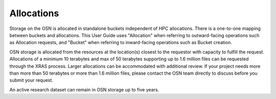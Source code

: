 Allocations
===========

Storage on the OSN is allocated in standalone buckets independent of HPC allocations.
There is a one-to-one mapping between buckets and allocations. This User Guide uses
"Allocation" when referring to outward-facing operations such as Allocation requests,
and "Bucket" when referring to inward-facing operations such as Bucket creation.

OSN storage is allocated from the resources at the location(s) closest to the requestor
with capacity to fulfill the request. Allocations of a minimum 10 terabytes and max of
50 terabytes supporting up to 1.6 million files can be requested through the XRAS process.
Larger allocations can be accommodated with additional review.
If your project needs more than more than 50 terabytes or more than 1.6 million files,
please contact the OSN team directly to discuss before you submit your request.

An active research dataset can remain in OSN storage up to five years.

